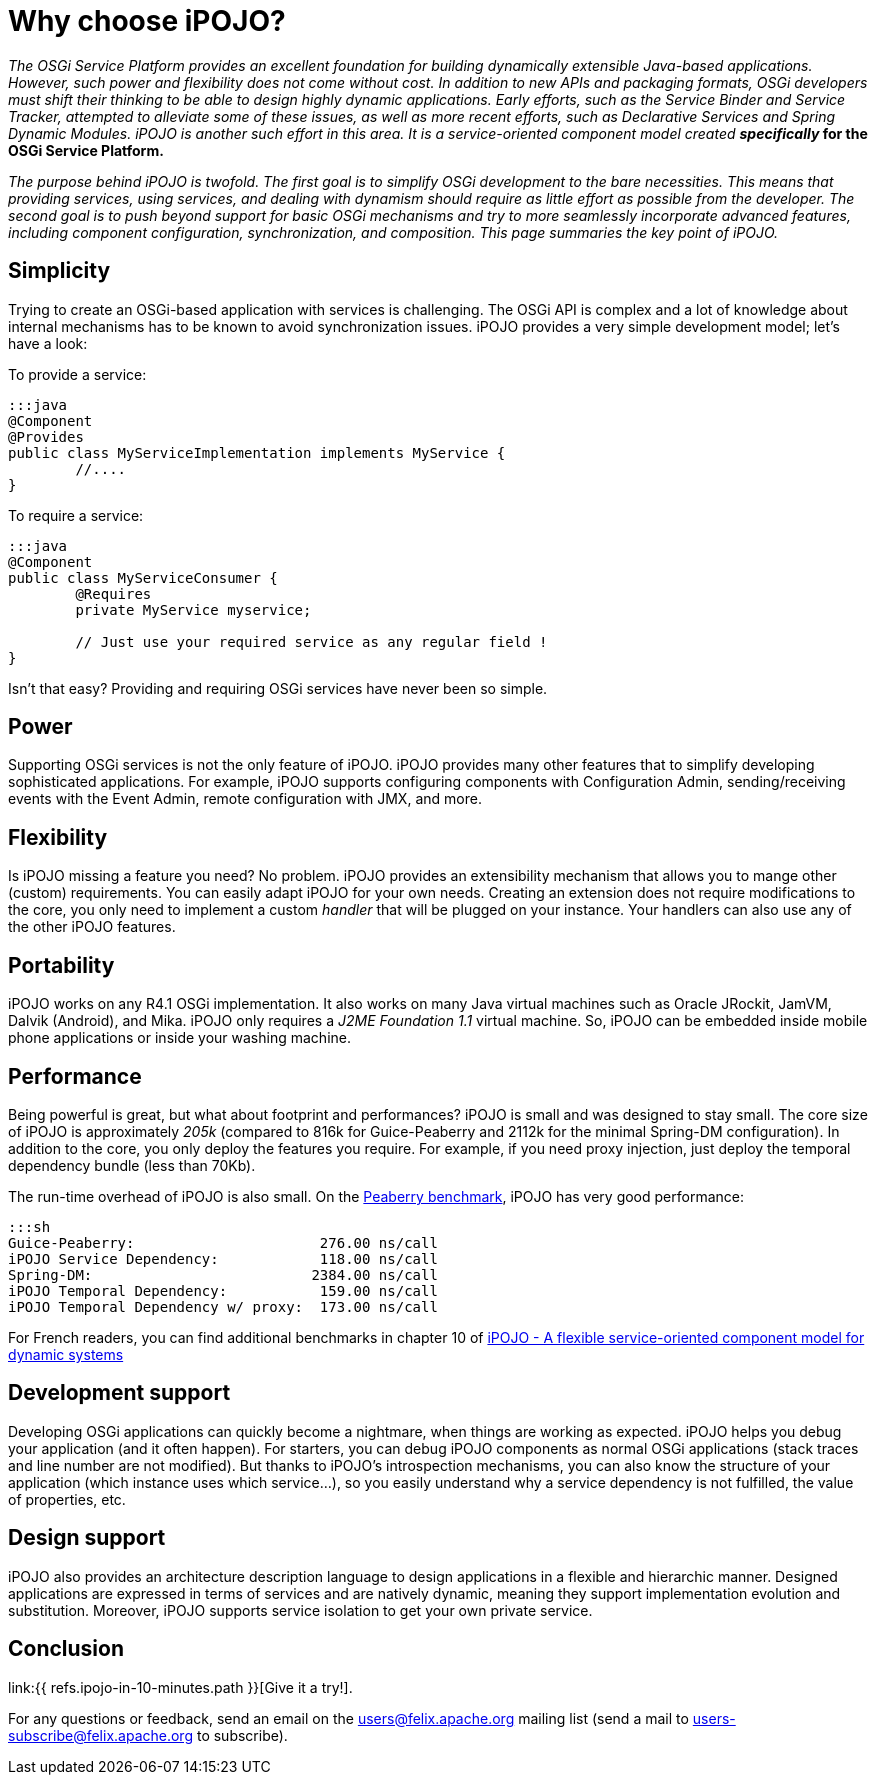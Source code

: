 = Why choose iPOJO?

_The OSGi Service Platform provides an excellent foundation for building dynamically extensible Java-based applications.
However, such power and flexibility does not come without cost.
In addition to new APIs and packaging formats, OSGi developers must shift their thinking to be able to design highly dynamic applications.
Early efforts, such as the Service Binder and Service Tracker, attempted to alleviate some of these issues, as well as more recent efforts, such as Declarative Services and Spring Dynamic Modules.
iPOJO is another such effort in this area.
It is a service-oriented component model created *specifically_ for the OSGi Service Platform.*

_The purpose behind iPOJO is twofold.
The first goal is to simplify OSGi development to the bare necessities.
This means that providing services, using services, and dealing with dynamism should require as little effort as possible from the developer.
The second goal is to push beyond support for basic OSGi mechanisms and try to more seamlessly incorporate advanced features, including component configuration, synchronization, and composition.
This page summaries the key point of iPOJO._

== Simplicity

Trying to create an OSGi-based application with services is challenging.
The OSGi API is complex and a lot of knowledge about internal mechanisms has to be known to avoid synchronization issues.
iPOJO provides a very simple development model;
let's have a look:

To provide a service:

 :::java
 @Component
 @Provides
 public class MyServiceImplementation implements MyService {
  	//....
 }

To require a service:

....
:::java
@Component
public class MyServiceConsumer {
 	@Requires
	private MyService myservice;

	// Just use your required service as any regular field !
}
....

Isn't that easy?
Providing and requiring OSGi services have never been so simple.

== Power

Supporting OSGi services is not the only feature of iPOJO.
iPOJO provides many other features that to simplify developing sophisticated applications.
For example, iPOJO supports configuring components with Configuration Admin, sending/receiving events with the Event Admin, remote configuration with JMX, and more.

== Flexibility

Is iPOJO missing a feature you need?
No problem.
iPOJO provides an extensibility mechanism that allows you to mange other (custom) requirements.
You can easily adapt iPOJO for your own needs.
Creating an extension does not require modifications to the core, you only need to implement a custom _handler_ that will be plugged on your instance.
Your handlers can also use any of the other iPOJO features.

== Portability

iPOJO works on any R4.1 OSGi implementation.
It also works on many Java virtual machines such as Oracle JRockit, JamVM, Dalvik (Android), and Mika.
iPOJO only requires a _J2ME Foundation 1.1_ virtual machine.
So, iPOJO can be embedded inside mobile phone applications or inside your washing machine.

== Performance

Being powerful is great, but what about footprint and performances?
iPOJO is small and was designed to stay small.
The core size of iPOJO is approximately _205k_ (compared to 816k for Guice-Peaberry and 2112k for the minimal Spring-DM configuration).
In addition to the core, you only deploy the features you require.
For example, if you need proxy injection, just deploy the temporal dependency  bundle (less than 70Kb).

The run-time overhead of iPOJO is also small.
On the http://code.google.com/p/peaberry/wiki/Benchmarks[Peaberry benchmark], iPOJO has very good performance:

 :::sh
 Guice-Peaberry:	                     276.00 ns/call
 iPOJO Service Dependency:            118.00 ns/call
 Spring-DM:                          2384.00 ns/call
 iPOJO Temporal Dependency:           159.00 ns/call
 iPOJO Temporal Dependency w/ proxy:  173.00 ns/call

For French readers, you can find additional benchmarks in chapter 10 of http://clement.plop-plop.net/thesis/These%20-%20FINAL.pdf[iPOJO - A flexible service-oriented component model for dynamic systems]

== Development support

Developing OSGi applications can quickly become a nightmare, when things are working as expected.
iPOJO helps you debug your application (and it often happen).
For starters, you can debug iPOJO components as normal OSGi applications (stack traces and line number are not modified).
But thanks to iPOJO's introspection mechanisms, you can also know the structure of your application (which instance uses which service...), so you easily understand why a service dependency is not fulfilled, the value of properties, etc.

== Design support

iPOJO also provides an architecture description language to design applications in a flexible and hierarchic manner.
Designed applications are expressed in terms of services and are natively dynamic, meaning they support implementation evolution and substitution.
Moreover, iPOJO supports service isolation to get your own private service.

== Conclusion

link:{{ refs.ipojo-in-10-minutes.path }}[Give it a try!].

For any questions or feedback, send an email on the link:mailto:users@felix.apache.org[users@felix.apache.org] mailing list (send a mail to link:mailto:users-subscribe@felix.apache.org[users-subscribe@felix.apache.org] to subscribe).
